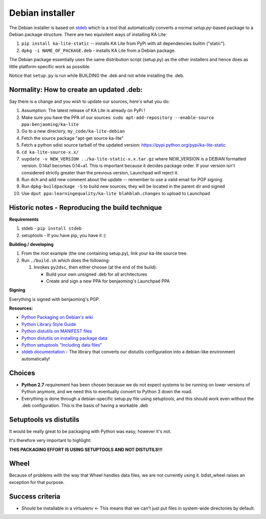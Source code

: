Debian installer
================

The Debian installer is based on
`stdeb <https://github.com/astraw/stdeb>`__ which is a tool that
automatically converts a normal *setup.py*-based package to a Debian
package structure. There are two equivilent ways of installing KA Lite:

1. ``pip install ka-lite-static`` -- installs KA Lite from PyPi with all
   dependencies builtin ("static").
2. ``dpkg -i NAME_OF_PACKAGE.deb`` - installs KA Lite from a Debian
   package.

The Debian package essentially uses the same distribution script
(setup.py) as the other installers and hence does as little
platform-specific work as possible.

Notice that ``setup.py`` is run while BUILDING the .deb and not while
installing the .deb.

Normality: How to create an updated .deb:
-----------------------------------------

Say there is a change and you wish to update our sources, here's what
you do:

1.  Assumption: The latest release of KA Lite is already on PyPi !
2.  Make sure you have the PPA of our sources:
    ``sudo apt-add-repository --enable-source ppa:benjaoming/ka-lite``
3.  Go to a new directory, ``my_code/ka-lite-debian``
4.  Fetch the source package "apt-get source ka-lite"
5.  Fetch a python sdist source tarball of the updated version:
    https://pypi.python.org/pypi/ka-lite-static
6.  ``cd ka-lite-source-x.x/``
7.  ``uupdate -v NEW_VERSION ../ka-lite-static-x.x.tar.gz`` where
    NEW\_VERSION is a DEBIAN formatted version. 0.14a1 becomes 0.14~a1.
    This is important because it decides package order. If your version
    isn't considered strictly greater than the previous version,
    Launchpad will reject it.
8.  Run ``dch`` and add new comment about the update -- remember to use
    a valid email for PGP signing
9.  Run ``dpkg-buildpackage -S`` to build new sources, they will be
    located in the parent dir and signed
10. Use ``dput ppa:learningequality/ka-lite blahblah.changes`` to upload
    to Launchpad

Historic notes - Reproducing the build technique
------------------------------------------------

**Requirements**

1. stdeb - ``pip install stdeb``
2. setuptools - If you have pip, you have it :)

**Building / developing**

1. From the root example (the one containing setup.py), link your
   ka-lite source tree.
2. Run ``./build.sh`` which does the following:

   1. Invokes ``py2dsc``, then either choose (at the end of the build):

      -  Build your own unsigned .deb for all architectures
      -  Create and sign a new PPA for benjaoming's Launchpad PPA

**Signing**

Everything is signed with benjaoming's PGP.

**Resources:**

-  `Python Packaging on Debian's
   wiki <https://wiki.debian.org/Python/Packaging>`__
-  `Python Library Style
   Guide <https://wiki.debian.org/Python/LibraryStyleGuide>`__
-  `Python distutils on MANIFEST
   files <https://docs.python.org/2/distutils/sourcedist.html#manifest>`__
-  `Python distutils on installing package
   data <https://docs.python.org/2/distutils/setupscript.html#distutils-installing-package-data>`__
-  `Python setuptools "Including data
   files" <https://pythonhosted.org/setuptools/setuptools.html#including-data-files>`__
-  `stdeb documentation <https://pypi.python.org/pypi/stdeb>`__ - The
   library that converts our distutils configuration into a debian-like
   environment automatically!

Choices
-------

-  **Python 2.7** requirement has been chosen because we do not expect
   systems to be running on lower versions of Python anymore, and we
   need this to eventually convert to Python 3 down the road.
-  Everything is done through a debian-specific setup.py file using
   setuptools, and this should work even without the .deb configuration.
   This is the basis of having a workable .deb

Setuptools vs distutils
-----------------------

It would be really great to be packaging with Python was easy, however
it's not.

It's therefore very important to highlight:

**THIS PACKAGING EFFORT IS USING SETUPTOOLS AND NOT DISTUTILS!!!**

Wheel
-----

Because of problems with the way that Wheel handles data files, we are
not currently using it. bdist\_wheel raises an exception for that
purpose.

Success criteria
----------------

-  Should be installable in a virtualenv <- This means that we can't
   just put files in system-wide directories by default.

